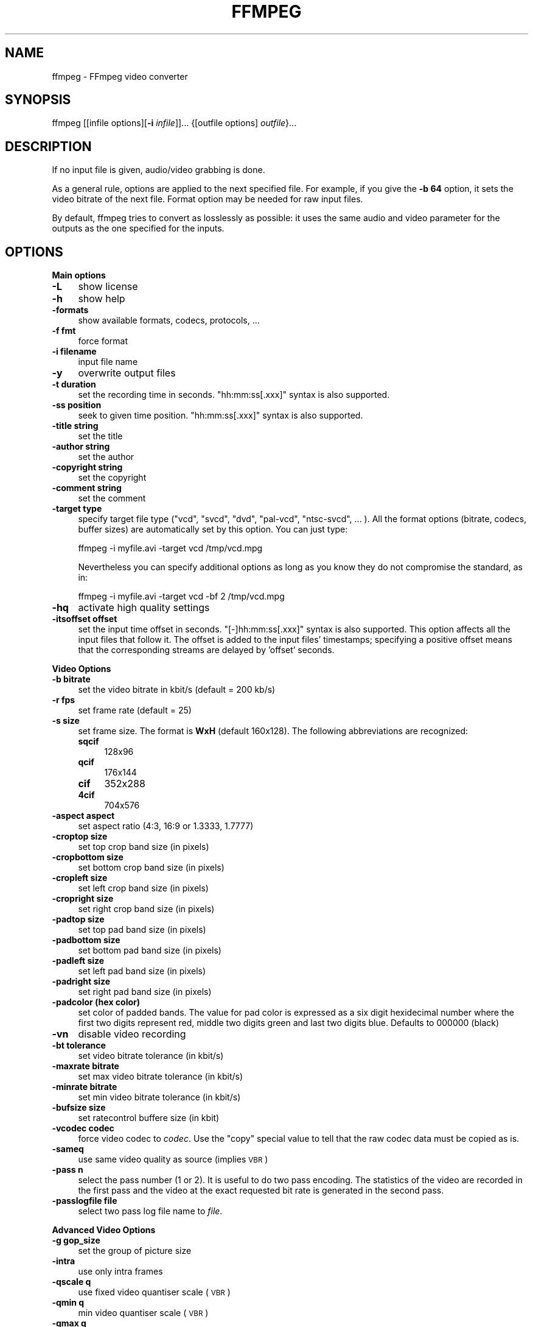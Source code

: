 .\" Automatically generated by Pod::Man v1.37, Pod::Parser v1.14
.\"
.\" Standard preamble:
.\" ========================================================================
.de Sh \" Subsection heading
.br
.if t .Sp
.ne 5
.PP
\fB\\$1\fR
.PP
..
.de Sp \" Vertical space (when we can't use .PP)
.if t .sp .5v
.if n .sp
..
.de Vb \" Begin verbatim text
.ft CW
.nf
.ne \\$1
..
.de Ve \" End verbatim text
.ft R
.fi
..
.\" Set up some character translations and predefined strings.  \*(-- will
.\" give an unbreakable dash, \*(PI will give pi, \*(L" will give a left
.\" double quote, and \*(R" will give a right double quote.  | will give a
.\" real vertical bar.  \*(C+ will give a nicer C++.  Capital omega is used to
.\" do unbreakable dashes and therefore won't be available.  \*(C` and \*(C'
.\" expand to `' in nroff, nothing in troff, for use with C<>.
.tr \(*W-|\(bv\*(Tr
.ds C+ C\v'-.1v'\h'-1p'\s-2+\h'-1p'+\s0\v'.1v'\h'-1p'
.ie n \{\
.    ds -- \(*W-
.    ds PI pi
.    if (\n(.H=4u)&(1m=24u) .ds -- \(*W\h'-12u'\(*W\h'-12u'-\" diablo 10 pitch
.    if (\n(.H=4u)&(1m=20u) .ds -- \(*W\h'-12u'\(*W\h'-8u'-\"  diablo 12 pitch
.    ds L" ""
.    ds R" ""
.    ds C` ""
.    ds C' ""
'br\}
.el\{\
.    ds -- \|\(em\|
.    ds PI \(*p
.    ds L" ``
.    ds R" ''
'br\}
.\"
.\" If the F register is turned on, we'll generate index entries on stderr for
.\" titles (.TH), headers (.SH), subsections (.Sh), items (.Ip), and index
.\" entries marked with X<> in POD.  Of course, you'll have to process the
.\" output yourself in some meaningful fashion.
.if \nF \{\
.    de IX
.    tm Index:\\$1\t\\n%\t"\\$2"
..
.    nr % 0
.    rr F
.\}
.\"
.\" For nroff, turn off justification.  Always turn off hyphenation; it makes
.\" way too many mistakes in technical documents.
.hy 0
.if n .na
.\"
.\" Accent mark definitions (@(#)ms.acc 1.5 88/02/08 SMI; from UCB 4.2).
.\" Fear.  Run.  Save yourself.  No user-serviceable parts.
.    \" fudge factors for nroff and troff
.if n \{\
.    ds #H 0
.    ds #V .8m
.    ds #F .3m
.    ds #[ \f1
.    ds #] \fP
.\}
.if t \{\
.    ds #H ((1u-(\\\\n(.fu%2u))*.13m)
.    ds #V .6m
.    ds #F 0
.    ds #[ \&
.    ds #] \&
.\}
.    \" simple accents for nroff and troff
.if n \{\
.    ds ' \&
.    ds ` \&
.    ds ^ \&
.    ds , \&
.    ds ~ ~
.    ds /
.\}
.if t \{\
.    ds ' \\k:\h'-(\\n(.wu*8/10-\*(#H)'\'\h"|\\n:u"
.    ds ` \\k:\h'-(\\n(.wu*8/10-\*(#H)'\`\h'|\\n:u'
.    ds ^ \\k:\h'-(\\n(.wu*10/11-\*(#H)'^\h'|\\n:u'
.    ds , \\k:\h'-(\\n(.wu*8/10)',\h'|\\n:u'
.    ds ~ \\k:\h'-(\\n(.wu-\*(#H-.1m)'~\h'|\\n:u'
.    ds / \\k:\h'-(\\n(.wu*8/10-\*(#H)'\z\(sl\h'|\\n:u'
.\}
.    \" troff and (daisy-wheel) nroff accents
.ds : \\k:\h'-(\\n(.wu*8/10-\*(#H+.1m+\*(#F)'\v'-\*(#V'\z.\h'.2m+\*(#F'.\h'|\\n:u'\v'\*(#V'
.ds 8 \h'\*(#H'\(*b\h'-\*(#H'
.ds o \\k:\h'-(\\n(.wu+\w'\(de'u-\*(#H)/2u'\v'-.3n'\*(#[\z\(de\v'.3n'\h'|\\n:u'\*(#]
.ds d- \h'\*(#H'\(pd\h'-\w'~'u'\v'-.25m'\f2\(hy\fP\v'.25m'\h'-\*(#H'
.ds D- D\\k:\h'-\w'D'u'\v'-.11m'\z\(hy\v'.11m'\h'|\\n:u'
.ds th \*(#[\v'.3m'\s+1I\s-1\v'-.3m'\h'-(\w'I'u*2/3)'\s-1o\s+1\*(#]
.ds Th \*(#[\s+2I\s-2\h'-\w'I'u*3/5'\v'-.3m'o\v'.3m'\*(#]
.ds ae a\h'-(\w'a'u*4/10)'e
.ds Ae A\h'-(\w'A'u*4/10)'E
.    \" corrections for vroff
.if v .ds ~ \\k:\h'-(\\n(.wu*9/10-\*(#H)'\s-2\u~\d\s+2\h'|\\n:u'
.if v .ds ^ \\k:\h'-(\\n(.wu*10/11-\*(#H)'\v'-.4m'^\v'.4m'\h'|\\n:u'
.    \" for low resolution devices (crt and lpr)
.if \n(.H>23 .if \n(.V>19 \
\{\
.    ds : e
.    ds 8 ss
.    ds o a
.    ds d- d\h'-1'\(ga
.    ds D- D\h'-1'\(hy
.    ds th \o'bp'
.    ds Th \o'LP'
.    ds ae ae
.    ds Ae AE
.\}
.rm #[ #] #H #V #F C
.\" ========================================================================
.\"
.IX Title "FFMPEG 1"
.TH FFMPEG 1 "2004-11-02" " " " "
.SH "NAME"
ffmpeg \- FFmpeg video converter
.SH "SYNOPSIS"
.IX Header "SYNOPSIS"
ffmpeg [[infile options][\fB\-i\fR \fIinfile\fR]]... {[outfile options] \fIoutfile\fR}...
.SH "DESCRIPTION"
.IX Header "DESCRIPTION"
If no input file is given, audio/video grabbing is done.
.PP
As a general rule, options are applied to the next specified
file. For example, if you give the \fB\-b 64\fR option, it sets the video
bitrate of the next file. Format option may be needed for raw input
files.
.PP
By default, ffmpeg tries to convert as losslessly as possible: it
uses the same audio and video parameter for the outputs as the one
specified for the inputs.
.SH "OPTIONS"
.IX Header "OPTIONS"
.Sh "Main options"
.IX Subsection "Main options"
.IP "\fB\-L\fR" 4
.IX Item "-L"
show license
.IP "\fB\-h\fR" 4
.IX Item "-h"
show help
.IP "\fB\-formats\fR" 4
.IX Item "-formats"
show available formats, codecs, protocols, ...
.IP "\fB\-f fmt\fR" 4
.IX Item "-f fmt"
force format
.IP "\fB\-i filename\fR" 4
.IX Item "-i filename"
input file name
.IP "\fB\-y\fR" 4
.IX Item "-y"
overwrite output files
.IP "\fB\-t duration\fR" 4
.IX Item "-t duration"
set the recording time in seconds. \f(CW\*(C`hh:mm:ss[.xxx]\*(C'\fR syntax is also
supported.
.IP "\fB\-ss position\fR" 4
.IX Item "-ss position"
seek to given time position. \f(CW\*(C`hh:mm:ss[.xxx]\*(C'\fR syntax is also
supported.
.IP "\fB\-title string\fR" 4
.IX Item "-title string"
set the title
.IP "\fB\-author string\fR" 4
.IX Item "-author string"
set the author
.IP "\fB\-copyright string\fR" 4
.IX Item "-copyright string"
set the copyright
.IP "\fB\-comment string\fR" 4
.IX Item "-comment string"
set the comment
.IP "\fB\-target type\fR" 4
.IX Item "-target type"
specify target file type (\*(L"vcd\*(R", \*(L"svcd\*(R", \*(L"dvd\*(R", \*(L"pal\-vcd\*(R", \*(L"ntsc\-svcd\*(R", ... ). All the format
options (bitrate, codecs, buffer sizes) are automatically set by this
option. You can just type:
.Sp
.Vb 1
\&        ffmpeg -i myfile.avi -target vcd /tmp/vcd.mpg
.Ve
.Sp
Nevertheless you can specify additional options as long as you know they do not compromise the
standard, as in:
.Sp
.Vb 1
\&        ffmpeg -i myfile.avi -target vcd -bf 2 /tmp/vcd.mpg
.Ve
.IP "\fB\-hq\fR" 4
.IX Item "-hq"
activate high quality settings
.IP "\fB\-itsoffset offset\fR" 4
.IX Item "-itsoffset offset"
set the input time offset in seconds. \f(CW\*(C`[\-]hh:mm:ss[.xxx]\*(C'\fR syntax
is also supported.  This option affects all the input files that
follow it.  The offset is added to the input files' timestamps;
specifying a positive offset means that the corresponding streams are
delayed by 'offset' seconds.
.Sh "Video Options"
.IX Subsection "Video Options"
.IP "\fB\-b bitrate\fR" 4
.IX Item "-b bitrate"
set the video bitrate in kbit/s (default = 200 kb/s)
.IP "\fB\-r fps\fR" 4
.IX Item "-r fps"
set frame rate (default = 25)
.IP "\fB\-s size\fR" 4
.IX Item "-s size"
set frame size. The format is \fBWxH\fR (default 160x128).  The
following abbreviations are recognized:
.RS 4
.IP "\fBsqcif\fR" 4
.IX Item "sqcif"
128x96
.IP "\fBqcif\fR" 4
.IX Item "qcif"
176x144
.IP "\fBcif\fR" 4
.IX Item "cif"
352x288
.IP "\fB4cif\fR" 4
.IX Item "4cif"
704x576
.RE
.RS 4
.RE
.IP "\fB\-aspect aspect\fR" 4
.IX Item "-aspect aspect"
set aspect ratio (4:3, 16:9 or 1.3333, 1.7777)
.IP "\fB\-croptop size\fR" 4
.IX Item "-croptop size"
set top crop band size (in pixels)
.IP "\fB\-cropbottom size\fR" 4
.IX Item "-cropbottom size"
set bottom crop band size (in pixels)
.IP "\fB\-cropleft size\fR" 4
.IX Item "-cropleft size"
set left crop band size (in pixels)
.IP "\fB\-cropright size\fR" 4
.IX Item "-cropright size"
set right crop band size (in pixels)
.IP "\fB\-padtop size\fR" 4
.IX Item "-padtop size"
set top pad band size (in pixels)
.IP "\fB\-padbottom size\fR" 4
.IX Item "-padbottom size"
set bottom pad band size (in pixels)
.IP "\fB\-padleft size\fR" 4
.IX Item "-padleft size"
set left pad band size (in pixels)
.IP "\fB\-padright size\fR" 4
.IX Item "-padright size"
set right pad band size (in pixels)
.IP "\fB\-padcolor (hex color)\fR" 4
.IX Item "-padcolor (hex color)"
set color of padded bands. The value for pad color is expressed 
as a six digit hexidecimal number where the first two digits represent red, 
middle two digits green and last two digits blue. Defaults to 000000 (black)
.IP "\fB\-vn\fR" 4
.IX Item "-vn"
disable video recording
.IP "\fB\-bt tolerance\fR" 4
.IX Item "-bt tolerance"
set video bitrate tolerance (in kbit/s)
.IP "\fB\-maxrate bitrate\fR" 4
.IX Item "-maxrate bitrate"
set max video bitrate tolerance (in kbit/s)
.IP "\fB\-minrate bitrate\fR" 4
.IX Item "-minrate bitrate"
set min video bitrate tolerance (in kbit/s)
.IP "\fB\-bufsize size\fR" 4
.IX Item "-bufsize size"
set ratecontrol buffere size (in kbit)
.IP "\fB\-vcodec codec\fR" 4
.IX Item "-vcodec codec"
force video codec to \fIcodec\fR. Use the \f(CW\*(C`copy\*(C'\fR special value to
tell that the raw codec data must be copied as is.
.IP "\fB\-sameq\fR" 4
.IX Item "-sameq"
use same video quality as source (implies \s-1VBR\s0)
.IP "\fB\-pass n\fR" 4
.IX Item "-pass n"
select the pass number (1 or 2). It is useful to do two pass
encoding. The statistics of the video are recorded in the first pass and
the video at the exact requested bit rate is generated in the second
pass.
.IP "\fB\-passlogfile file\fR" 4
.IX Item "-passlogfile file"
select two pass log file name to \fIfile\fR.
.Sh "Advanced Video Options"
.IX Subsection "Advanced Video Options"
.IP "\fB\-g gop_size\fR" 4
.IX Item "-g gop_size"
set the group of picture size
.IP "\fB\-intra\fR" 4
.IX Item "-intra"
use only intra frames
.IP "\fB\-qscale q\fR" 4
.IX Item "-qscale q"
use fixed video quantiser scale (\s-1VBR\s0)
.IP "\fB\-qmin q\fR" 4
.IX Item "-qmin q"
min video quantiser scale (\s-1VBR\s0)
.IP "\fB\-qmax q\fR" 4
.IX Item "-qmax q"
max video quantiser scale (\s-1VBR\s0)
.IP "\fB\-qdiff q\fR" 4
.IX Item "-qdiff q"
max difference between the quantiser scale (\s-1VBR\s0)
.IP "\fB\-qblur blur\fR" 4
.IX Item "-qblur blur"
video quantiser scale blur (\s-1VBR\s0)
.IP "\fB\-qcomp compression\fR" 4
.IX Item "-qcomp compression"
video quantiser scale compression (\s-1VBR\s0)
.IP "\fB\-rc_init_cplx complexity\fR" 4
.IX Item "-rc_init_cplx complexity"
initial complexity for 1\-pass encoding
.IP "\fB\-b_qfactor factor\fR" 4
.IX Item "-b_qfactor factor"
qp factor between p and b frames
.IP "\fB\-i_qfactor factor\fR" 4
.IX Item "-i_qfactor factor"
qp factor between p and i frames
.IP "\fB\-b_qoffset offset\fR" 4
.IX Item "-b_qoffset offset"
qp offset between p and b frames
.IP "\fB\-i_qoffset offset\fR" 4
.IX Item "-i_qoffset offset"
qp offset between p and i frames
.IP "\fB\-rc_eq equation\fR" 4
.IX Item "-rc_eq equation"
set rate control equation. Default is \f(CW\*(C`tex^qComp\*(C'\fR.
.IP "\fB\-rc_override override\fR" 4
.IX Item "-rc_override override"
rate control override for specific intervals
.IP "\fB\-me method\fR" 4
.IX Item "-me method"
set motion estimation method to \fImethod\fR. Available methods are
(from lower to best quality):
.RS 4
.IP "\fBzero\fR" 4
.IX Item "zero"
Try just the (0, 0) vector.
.IP "\fBphods\fR" 4
.IX Item "phods"
.PD 0
.IP "\fBlog\fR" 4
.IX Item "log"
.IP "\fBx1\fR" 4
.IX Item "x1"
.IP "\fBepzs\fR" 4
.IX Item "epzs"
.PD
(default method)
.IP "\fBfull\fR" 4
.IX Item "full"
exhaustive search (slow and marginally better than epzs)
.RE
.RS 4
.RE
.IP "\fB\-dct_algo algo\fR" 4
.IX Item "-dct_algo algo"
set dct algorithm to \fIalgo\fR. Available values are:
.RS 4
.IP "\fB0\fR" 4
.IX Item "0"
\&\s-1FF_DCT_AUTO\s0 (default)
.IP "\fB1\fR" 4
.IX Item "1"
\&\s-1FF_DCT_FASTINT\s0
.IP "\fB2\fR" 4
.IX Item "2"
\&\s-1FF_DCT_INT\s0
.IP "\fB3\fR" 4
.IX Item "3"
\&\s-1FF_DCT_MMX\s0
.IP "\fB4\fR" 4
.IX Item "4"
\&\s-1FF_DCT_MLIB\s0
.IP "\fB5\fR" 4
.IX Item "5"
\&\s-1FF_DCT_ALTIVEC\s0
.RE
.RS 4
.RE
.IP "\fB\-idct_algo algo\fR" 4
.IX Item "-idct_algo algo"
set idct algorithm to \fIalgo\fR. Available values are:
.RS 4
.IP "\fB0\fR" 4
.IX Item "0"
\&\s-1FF_IDCT_AUTO\s0 (default)
.IP "\fB1\fR" 4
.IX Item "1"
\&\s-1FF_IDCT_INT\s0          
.IP "\fB2\fR" 4
.IX Item "2"
\&\s-1FF_IDCT_SIMPLE\s0       
.IP "\fB3\fR" 4
.IX Item "3"
\&\s-1FF_IDCT_SIMPLEMMX\s0    
.IP "\fB4\fR" 4
.IX Item "4"
\&\s-1FF_IDCT_LIBMPEG2MMX\s0  
.IP "\fB5\fR" 4
.IX Item "5"
\&\s-1FF_IDCT_PS2\s0          
.IP "\fB6\fR" 4
.IX Item "6"
\&\s-1FF_IDCT_MLIB\s0         
.IP "\fB7\fR" 4
.IX Item "7"
\&\s-1FF_IDCT_ARM\s0          
.IP "\fB8\fR" 4
.IX Item "8"
\&\s-1FF_IDCT_ALTIVEC\s0      
.IP "\fB9\fR" 4
.IX Item "9"
\&\s-1FF_IDCT_SH4\s0          
.IP "\fB10\fR" 4
.IX Item "10"
\&\s-1FF_IDCT_SIMPLEARM\s0    
.RE
.RS 4
.RE
.IP "\fB\-er n\fR" 4
.IX Item "-er n"
set error resilience to \fIn\fR.
.RS 4
.IP "\fB1\fR" 4
.IX Item "1"
\&\s-1FF_ER_CAREFULL\s0 (default)
.IP "\fB2\fR" 4
.IX Item "2"
\&\s-1FF_ER_COMPLIANT\s0
.IP "\fB3\fR" 4
.IX Item "3"
\&\s-1FF_ER_AGGRESSIVE\s0
.IP "\fB4\fR" 4
.IX Item "4"
\&\s-1FF_ER_VERY_AGGRESSIVE\s0
.RE
.RS 4
.RE
.IP "\fB\-ec bit_mask\fR" 4
.IX Item "-ec bit_mask"
set error concealment to \fIbit_mask\fR. \fIbit_mask\fR is a bit mask of
the following values:
.RS 4
.IP "\fB1\fR" 4
.IX Item "1"
\&\s-1FF_EC_GUESS_MVS\s0 (default=enabled)
.IP "\fB2\fR" 4
.IX Item "2"
\&\s-1FF_EC_DEBLOCK\s0 (default=enabled)
.RE
.RS 4
.RE
.IP "\fB\-bf frames\fR" 4
.IX Item "-bf frames"
use 'frames' B frames (supported for \s-1MPEG\-1\s0, \s-1MPEG\-2\s0 and \s-1MPEG\-4\s0)
.IP "\fB\-mbd mode\fR" 4
.IX Item "-mbd mode"
macroblock decision
.RS 4
.IP "\fB0\fR" 4
.IX Item "0"
\&\s-1FF_MB_DECISION_SIMPLE:\s0 use mb_cmp (cannot change it yet in ffmpeg)
.IP "\fB1\fR" 4
.IX Item "1"
\&\s-1FF_MB_DECISION_BITS:\s0 chooses the one which needs the fewest bits
.IP "\fB2\fR" 4
.IX Item "2"
\&\s-1FF_MB_DECISION_RD:\s0 rate distoration
.RE
.RS 4
.RE
.IP "\fB\-4mv\fR" 4
.IX Item "-4mv"
use four motion vector by macroblock (only \s-1MPEG\-4\s0)
.IP "\fB\-part\fR" 4
.IX Item "-part"
use data partitioning (only \s-1MPEG\-4\s0)
.IP "\fB\-bug param\fR" 4
.IX Item "-bug param"
workaround not auto detected encoder bugs
.IP "\fB\-strict strictness\fR" 4
.IX Item "-strict strictness"
how strictly to follow the standarts
.IP "\fB\-aic\fR" 4
.IX Item "-aic"
enable Advanced intra coding (h263+)
.IP "\fB\-umv\fR" 4
.IX Item "-umv"
enable Unlimited Motion Vector (h263+)
.IP "\fB\-deinterlace\fR" 4
.IX Item "-deinterlace"
deinterlace pictures
.IP "\fB\-interlace\fR" 4
.IX Item "-interlace"
force interlacing support in encoder (only \s-1MPEG\-2\s0 and \s-1MPEG\-4\s0). Use this option
if your input file is interlaced and if you want to keep the interlaced
format for minimum losses. The alternative is to deinterlace the input
stream with \fB\-deinterlace\fR, but deinterlacing introduces more
losses.
.IP "\fB\-psnr\fR" 4
.IX Item "-psnr"
calculate \s-1PSNR\s0 of compressed frames
.IP "\fB\-vstats\fR" 4
.IX Item "-vstats"
dump video coding statistics to \fIvstats_HHMMSS.log\fR.
.IP "\fB\-vhook module\fR" 4
.IX Item "-vhook module"
insert video processing \fImodule\fR. \fImodule\fR contains the module
name and its parameters separated by spaces.
.Sh "Audio Options"
.IX Subsection "Audio Options"
.IP "\fB\-ar freq\fR" 4
.IX Item "-ar freq"
set the audio sampling freq (default = 44100 Hz)
.IP "\fB\-ab bitrate\fR" 4
.IX Item "-ab bitrate"
set the audio bitrate in kbit/s (default = 64)
.IP "\fB\-ac channels\fR" 4
.IX Item "-ac channels"
set the number of audio channels (default = 1)
.IP "\fB\-an\fR" 4
.IX Item "-an"
disable audio recording
.IP "\fB\-acodec codec\fR" 4
.IX Item "-acodec codec"
force audio codec to \fIcodec\fR. Use the \f(CW\*(C`copy\*(C'\fR special value to
tell that the raw codec data must be copied as is.
.Sh "Audio/Video grab options"
.IX Subsection "Audio/Video grab options"
.IP "\fB\-vd device\fR" 4
.IX Item "-vd device"
set video grab device (e.g. \fI/dev/video0\fR)
.IP "\fB\-vc channel\fR" 4
.IX Item "-vc channel"
set video grab channel (\s-1DV1394\s0 only)
.IP "\fB\-tvstd standard\fR" 4
.IX Item "-tvstd standard"
set television standard (\s-1NTSC\s0, \s-1PAL\s0 (\s-1SECAM\s0))
.IP "\fB\-dv1394\fR" 4
.IX Item "-dv1394"
set \s-1DV1394\s0 grab
.IP "\fB\-ad device\fR" 4
.IX Item "-ad device"
set audio device (e.g. \fI/dev/dsp\fR)
.Sh "Advanced options"
.IX Subsection "Advanced options"
.IP "\fB\-map file:stream\fR" 4
.IX Item "-map file:stream"
set input stream mapping
.IP "\fB\-debug\fR" 4
.IX Item "-debug"
print specific debug info
.IP "\fB\-benchmark\fR" 4
.IX Item "-benchmark"
add timings for benchmarking
.IP "\fB\-hex\fR" 4
.IX Item "-hex"
dump each input packet
.IP "\fB\-bitexact\fR" 4
.IX Item "-bitexact"
only use bit exact algorithms (for codec testing)
.IP "\fB\-ps size\fR" 4
.IX Item "-ps size"
set packet size in bits
.IP "\fB\-re\fR" 4
.IX Item "-re"
read input at native frame rate. Mainly used to simulate a grab device.
.IP "\fB\-loop\fR" 4
.IX Item "-loop"
loop over the input stream. Currently it works only for image
streams. This option is used for ffserver automatic testing.
.Sh "FFmpeg formula evaluator"
.IX Subsection "FFmpeg formula evaluator"
When evaluating a rate control string, FFmpeg uses an internal formula
evaluator. 
.PP
The following binary operators are available: \f(CW\*(C`+\*(C'\fR, \f(CW\*(C`\-\*(C'\fR,
\&\f(CW\*(C`*\*(C'\fR, \f(CW\*(C`/\*(C'\fR, \f(CW\*(C`^\*(C'\fR.
.PP
The following unary operators are available: \f(CW\*(C`+\*(C'\fR, \f(CW\*(C`\-\*(C'\fR,
\&\f(CW\*(C`(...)\*(C'\fR.
.PP
The following functions are available:
.IP "\fIsinh(x)\fR" 4
.IX Item "sinh(x)"
.PD 0
.IP "\fIcosh(x)\fR" 4
.IX Item "cosh(x)"
.IP "\fItanh(x)\fR" 4
.IX Item "tanh(x)"
.IP "\fIsin(x)\fR" 4
.IX Item "sin(x)"
.IP "\fIcos(x)\fR" 4
.IX Item "cos(x)"
.IP "\fItan(x)\fR" 4
.IX Item "tan(x)"
.IP "\fIexp(x)\fR" 4
.IX Item "exp(x)"
.IP "\fIlog(x)\fR" 4
.IX Item "log(x)"
.IP "\fIsquish(x)\fR" 4
.IX Item "squish(x)"
.IP "\fIgauss(x)\fR" 4
.IX Item "gauss(x)"
.IP "\fIabs(x)\fR" 4
.IX Item "abs(x)"
.IP "\fImax(x, y)\fR" 4
.IX Item "max(x, y)"
.IP "\fImin(x, y)\fR" 4
.IX Item "min(x, y)"
.IP "\fIgt(x, y)\fR" 4
.IX Item "gt(x, y)"
.IP "\fIlt(x, y)\fR" 4
.IX Item "lt(x, y)"
.IP "\fIeq(x, y)\fR" 4
.IX Item "eq(x, y)"
.IP "\fIbits2qp(bits)\fR" 4
.IX Item "bits2qp(bits)"
.IP "\fIqp2bits(qp)\fR" 4
.IX Item "qp2bits(qp)"
.PD
.PP
The following constants are available:
.IP "\fI\s-1PI\s0\fR" 4
.IX Item "PI"
.PD 0
.IP "\fIE\fR" 4
.IX Item "E"
.IP "\fIiTex\fR" 4
.IX Item "iTex"
.IP "\fIpTex\fR" 4
.IX Item "pTex"
.IP "\fItex\fR" 4
.IX Item "tex"
.IP "\fImv\fR" 4
.IX Item "mv"
.IP "\fIfCode\fR" 4
.IX Item "fCode"
.IP "\fIiCount\fR" 4
.IX Item "iCount"
.IP "\fImcVar\fR" 4
.IX Item "mcVar"
.IP "\fIvar\fR" 4
.IX Item "var"
.IP "\fIisI\fR" 4
.IX Item "isI"
.IP "\fIisP\fR" 4
.IX Item "isP"
.IP "\fIisB\fR" 4
.IX Item "isB"
.IP "\fIavgQP\fR" 4
.IX Item "avgQP"
.IP "\fIqComp\fR" 4
.IX Item "qComp"
.IP "\fIavgIITex\fR" 4
.IX Item "avgIITex"
.IP "\fIavgPITex\fR" 4
.IX Item "avgPITex"
.IP "\fIavgPPTex\fR" 4
.IX Item "avgPPTex"
.IP "\fIavgBPTex\fR" 4
.IX Item "avgBPTex"
.IP "\fIavgTex\fR" 4
.IX Item "avgTex"
.PD
.SH "EXAMPLES"
.IX Header "EXAMPLES"
.Sh "Video and Audio grabbing"
.IX Subsection "Video and Audio grabbing"
FFmpeg can use a video4linux compatible video source and any Open Sound
System audio source:
.PP
.Vb 1
\&        ffmpeg /tmp/out.mpg
.Ve
.PP
Note that you must activate the right video source and channel before
launching ffmpeg. You can use any \s-1TV\s0 viewer such as xawtv
(<\fBhttp://bytesex.org/xawtv/\fR>) by Gerd Knorr which I find very
good. You must also set correctly the audio recording levels with a
standard mixer.
.Sh "Video and Audio file format conversion"
.IX Subsection "Video and Audio file format conversion"
* ffmpeg can use any supported file format and protocol as input: 
.PP
Examples:
.PP
* You can input from \s-1YUV\s0 files:
.PP
.Vb 1
\&        ffmpeg -i /tmp/test%d.Y /tmp/out.mpg
.Ve
.PP
It will use the files: 
.PP
.Vb 2
\&        /tmp/test0.Y, /tmp/test0.U, /tmp/test0.V,
\&        /tmp/test1.Y, /tmp/test1.U, /tmp/test1.V, etc...
.Ve
.PP
The Y files use twice the resolution of the U and V files. They are
raw files, without header. They can be generated by all decent video
decoders. You must specify the size of the image with the \fB\-s\fR option
if ffmpeg cannot guess it.
.PP
* You can input from a \s-1RAW\s0 \s-1YUV420P\s0 file:
.PP
.Vb 1
\&        ffmpeg -i /tmp/test.yuv /tmp/out.avi
.Ve
.PP
The \s-1RAW\s0 \s-1YUV420P\s0 is a file containing \s-1RAW\s0 \s-1YUV\s0 planar, for each frame first
come the Y plane followed by U and V planes, which are half vertical and
horizontal resolution.
.PP
* You can output to a \s-1RAW\s0 \s-1YUV420P\s0 file:
.PP
.Vb 1
\&        ffmpeg -i mydivx.avi -o hugefile.yuv
.Ve
.PP
* You can set several input files and output files:
.PP
.Vb 1
\&        ffmpeg -i /tmp/a.wav -s 640x480 -i /tmp/a.yuv /tmp/a.mpg
.Ve
.PP
Convert the audio file a.wav and the raw yuv video file a.yuv
to mpeg file a.mpg
.PP
* You can also do audio and video conversions at the same time:
.PP
.Vb 1
\&        ffmpeg -i /tmp/a.wav -ar 22050 /tmp/a.mp2
.Ve
.PP
Convert the sample rate of a.wav to 22050 Hz and encode it to \s-1MPEG\s0 audio.
.PP
* You can encode to several formats at the same time and define a
mapping from input stream to output streams:
.PP
.Vb 1
\&        ffmpeg -i /tmp/a.wav -ab 64 /tmp/a.mp2 -ab 128 /tmp/b.mp2 -map 0:0 -map 0:0
.Ve
.PP
Convert a.wav to a.mp2 at 64 kbits and b.mp2 at 128 kbits. '\-map
file:index' specify which input stream is used for each output
stream, in the order of the definition of output streams.
.PP
* You can transcode decrypted VOBs
.PP
.Vb 1
\&        ffmpeg -i snatch_1.vob -f avi -vcodec mpeg4 -b 800 -g 300 -bf 2 -acodec mp3 -ab 128 snatch.avi
.Ve
.PP
This is a typical \s-1DVD\s0 ripper example, input from a \s-1VOB\s0 file, output
to an \s-1AVI\s0 file with \s-1MPEG\-4\s0 video and \s-1MP3\s0 audio, note that in this
command we use B frames so the \s-1MPEG\-4\s0 stream is DivX5 compatible, \s-1GOP\s0
size is 300 that means an \s-1INTRA\s0 frame every 10 seconds for 29.97 fps
input video.  Also the audio stream is \s-1MP3\s0 encoded so you need \s-1LAME\s0
support which is enabled using \f(CW\*(C`\-\-enable\-mp3lame\*(C'\fR when
configuring.  The mapping is particularly useful for \s-1DVD\s0 transcoding
to get the desired audio language.
.PP
\&\s-1NOTE:\s0 to see the supported input formats, use \f(CW\*(C`ffmpeg \-formats\*(C'\fR.
.SH "SEE ALSO"
.IX Header "SEE ALSO"
\&\fIffserver\fR\|(1), \fIffplay\fR\|(1) and the html documentation of \fIffmpeg\fR.
.SH "AUTHOR"
.IX Header "AUTHOR"
Fabrice Bellard
